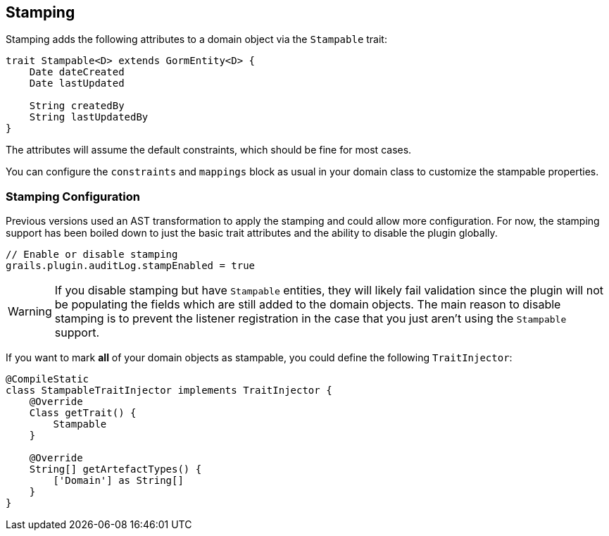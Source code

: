 == Stamping
Stamping adds the following attributes to a domain object via the `Stampable` trait:

[source,groovy]
----
trait Stampable<D> extends GormEntity<D> {
    Date dateCreated
    Date lastUpdated

    String createdBy
    String lastUpdatedBy
}
----

The attributes will assume the default constraints, which should be fine for most cases.

You can configure the `constraints` and `mappings` block as usual in your domain class to customize the stampable properties.

=== Stamping Configuration
Previous versions used an AST transformation to apply the stamping and could allow more configuration.
For now, the stamping support has been boiled down to just the basic trait attributes and the ability to disable the plugin globally.

[source,groovy]
----
// Enable or disable stamping
grails.plugin.auditLog.stampEnabled = true
----

WARNING: If you disable stamping but have `Stampable` entities, they will likely fail validation since the plugin will not be populating the fields which are still added to the domain objects. The main reason to disable stamping is to prevent the listener registration in the case that you just aren't using the `Stampable` support.

If you want to mark *all* of your domain objects as stampable, you could define the following `TraitInjector`:

[source,groovy]
----
@CompileStatic
class StampableTraitInjector implements TraitInjector {
    @Override
    Class getTrait() {
        Stampable
    }

    @Override
    String[] getArtefactTypes() {
        ['Domain'] as String[]
    }
}
----
